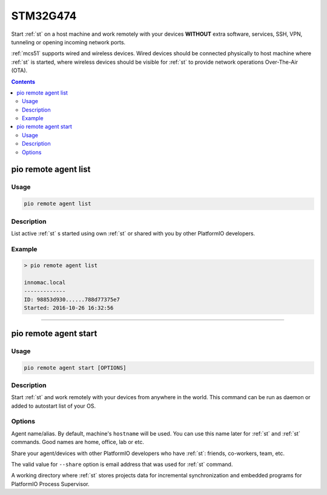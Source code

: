 
.. _st_stm32g474:

STM32G474
=======================

Start :ref:`st` on a host machine and work remotely with
your devices **WITHOUT** extra software, services, SSH, VPN, tunneling or
opening incoming network ports.

:ref:`mcs51` supports wired and wireless devices. Wired devices should be
connected physically to host machine where :ref:`st` is started,
where wireless devices should be visible for :ref:`st` to provide
network operations Over-The-Air (OTA).

.. contents::

.. _stm32f407_list:

pio remote agent list
---------------------

Usage
~~~~~

.. code::

    pio remote agent list


Description
~~~~~~~~~~~

List active :ref:`st` s started using own :ref:`st`
or shared with you by other PlatformIO developers.

Example
~~~~~~~

.. code::

    > pio remote agent list

    innomac.local
    -------------
    ID: 98853d930......788d77375e7
    Started: 2016-10-26 16:32:56

------------

.. _stm32f407_start:

pio remote agent start
----------------------

Usage
~~~~~

.. code-block:: bash

    pio remote agent start [OPTIONS]


Description
~~~~~~~~~~~

Start :ref:`st` and work remotely with your devices from
anywhere in the world. This command can be run as daemon or added to
autostart list of your OS.

Options
~~~~~~~

.. program:: pio remote agent start

.. option::
    -n, --name

Agent name/alias. By default, machine's ``hostname`` will be used.
You can use this name later for :ref:`st` and :ref:`st`
commands. Good names are home, office, lab or etc.

.. option::
    -s, --share

Share your agent/devices with other PlatformIO developers who have
:ref:`st`: friends, co-workers, team, etc.

The valid value for ``--share`` option is email address that was used for
:ref:`st` command.

.. option::
    -d, --working-dir

A working directory where :ref:`st` stores projects data for
incremental synchronization and embedded programs for PlatformIO Process Supervisor.
